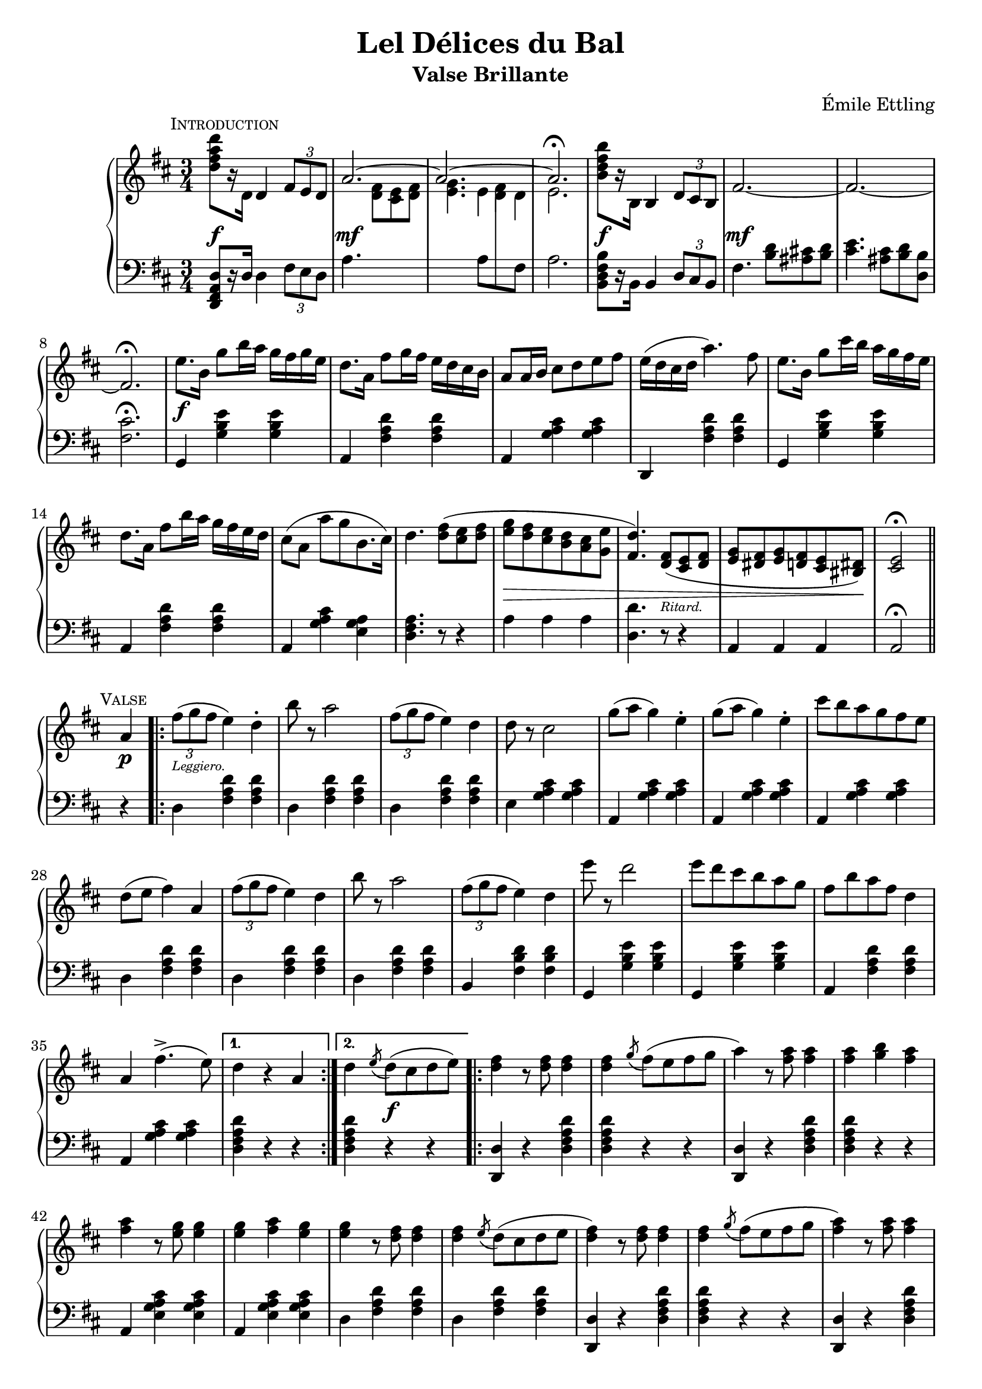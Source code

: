 \version "2.20.0"

\header {
  title = "Lel Délices du Bal"
  composer = "Émile Ettling"
  subtitle = "Valse Brillante"
}

dynamics = {
  s2.\f s\mf s s s\f s\mf 
  s s s\f s s s s
  s s s s4\> s2 s4. s4.-\markup{\teeny Ritard.} s2 s8 s8\! s2
  % PAGE 2
  s4\p s2-\markup{\teeny Leggiero.} s4 s2. s s s s s s
  s s s s s s s s 
  s4 s2\f s2. s s s s s s s 
  s s s s s s s s s2 s4\p
  % PAGE 3
  s2-\markup{\teeny Leggiero.} s4 s2. s s s s s s 
  s s s s s s s s4 
  s2\p s2. s s s s s s s 
  s s s s s s s s s2 s4\p
  % PAGE 4
  s2-\markup{\teeny Scherzando.} s4 s2. s s s s s s 
  s s s s4 s8\< s8 s4 s2. s2. s4\! s2 s2.\sf
  s2. s s s s s s s 
  s s s s s s s s2 s4 
  % PAGE 5
  s2-\markup{\teeny Leggiero.} s4 s2. s s s s s s 
  s2. s s s s s s s 
  s4 s2\f s2. s s s s s s s 
  s2. s s s s s s s s2 s4\p
  % PAGE 6
  s2-\markup{\teeny Leggiero.} s4 s2. s s s s s s 
  s s s s s s s s
  s4\p s2-\markup{\teeny cantabile} s2. s s s s s s s 
  s s4\< s2 s2. s2. s2. s8 s8\! s8 s8\> s4 s4 s4 s8 s8\! s2. s2. 
  % PAGE 7
  s2.\f s s s s s s s s 
  s s s s s s s s s2 
  s4\p s2-\markup{\teeny Leggiero.} s2. s s s s s s 
  s s s s s s s 
  % PAGE 8
  s2. s2. s4 s4-\markup{\teeny Scherzando.} s2 s2. s s s s
  s2. s s s s4-\markup{\teeny Animato.} s2 s2. s s 
    \set crescendoSpanner = #'text
    \set crescendoText = \markup { \italic \small { cresc. } }
  s2. s2. s4 s8 s8\< s4 s2. s2. s2 s4\! s2.\ff
}

upper = \relative c'' {
  \clef treble
  \key d \major
  \time 3/4

    \mark \markup{ \small \smallCaps Introduction}  
  <d fis a d>8[ r16 d,] 
  d4 
  \tuplet 3/2 { fis8[ e d] } | 
  << { \voiceOne \stemUp \tieUp  a'2. ~ | a2. ~ | a2. \fermata }
     \new Voice { \voiceTwo s4. <d, fis>8[ <cis e> <d fis>] |
      <e g>4. 
      \autoBeamOff 
      \crossStaff { e8 fis d | e2. }
      \autoBeamOn }>>
  |    
  \oneVoice
  <b' d fis b>8[ r16 b,] b4 \tuplet 3/2 { d8 cis b} |
  fis'2.  ~ |

  fis2. ~ | fis2. \fermata |
  e'8.[ b16] g'8[ b16 a] g[ fis g e] |
  d8.[ a16] fis'8[ g16 fis] e[ d cis b] |
  a8[ a16 b] cis8[ d e fis] |
  e16[( d cis d] a'4.) fis8 |
  e8.[ b16] g'8[ cis16 b] a[ g fis e] |

  d8.[ a16] fis'8[ b16 a] g[ fis e d] |
  cis8[( a] a'[ g b,8. cis16]) |
  d4. <d fis>8[( <cis e> <d fis>] |
  <e g>[ <d fis> <cis e> <b d> <a cis> <g e'>] |
  <fis d'>4.) <d fis>8[( <cis e> <d fis>] |
  <e g>[ <dis fis> <e g> <d fis> <cis e> <bis dis>]) |
  <cis e>2\fermata \bar "||" 

  % PAGE 2
  \break
  \mark \markup{ \small \smallCaps Valse}

  a'4
  \repeat volta 2 {
    \tuplet 3/2 {fis'8([ g fis]} e4) d-. |
    b'8 r a2 | 
    \tuplet 3/2 {fis8([ g fis]} e4) d |
    d8 r cis2 |
    g'8[( a] g4) e-. |
    g8[( a] g4) e-. |
    cis'8[ b a g fis e] |
    d[( e] fis4) a,


    \tuplet 3/2 {fis'8([ g fis]} e4) d | 
    b'8 r a2 |
    \tuplet 3/2 {fis8([ g fis]} e4) d |
    e'8 r d2 |
    e8[ d cis b a g] |
    fis[ b a fis] d4 |
    a fis'4.->( e8)
  }
  \alternative {
    { d4 r4 a }
    { d \acciaccatura e8 d8[( cis d e)]}
  }

  \repeat volta 2 {
    <d fis>4 r8 q8 q4 |
    q \acciaccatura g8 fis[( e fis g] |
    a4) r8 <fis a>8 q4 |
    q <g b> <fis a> |
    q r8 <e g>8 q4 |
    q <fis a> <e g> |
    q r8 <d fis>8 q4 |
    q \acciaccatura e8 d[( cis d e] |

    <d fis>4) r8 q q4 |
    q4 \acciaccatura g8 fis[( e fis g] |
    <fis a>4) r8 q q4 |
    q fis4 <d d'> |
    q4 r8 <cis cis'>8 q4 |
    q4 r8 <b b'>8 q4 |
    q4 r8 <a a'>8 q4 |
  }
  \alternative {
    { q4 \acciaccatura e'8 d[( cis d e]) |}
    { <a, a'>4 r4 a4 | }
  }

  %% Page 3

  \tuplet 3/2 {fis'8[( g fis]} e4) d-. |
  b'8 r a2 |
  \tuplet 3/2 {fis8[( g fis]} e4) d-. |
  d8 r cis2 |
  g'8[( a] g4) e |
  g8[( a] g4) e |
  cis'8[( b a g fis e]) |
  d[( e] fis4) a, |


  \tuplet 3/2 {fis'8[( g fis]} e4) d-. |
  b'8 r a2 |
  \tuplet 3/2 {fis8[( g fis]} e4) d-. |
  e'8 r d2 |
  e8[( d cis b a g)] |
  fis[( b a fis] d4) |
  a fis'4. e8 | 
  d4 \bar "||"

  \break
   \key g \major
   \mark \markup{ \small \smallCaps {1º Trio}} d d 
   \repeat volta 2 {
    \acciaccatura d8 b'4 r4 b |
    r4 \acciaccatura d,8 a'4. g8 |
    << {\voiceOne g2( fis4) }\\ \new Voice {\voiceTwo <a, c>2. }>> |
    \oneVoice
    r4 d d |
    \acciaccatura d8 c'4 r c  |
    r4 \acciaccatura b,8 b'4. a8 |
    << { \voiceOne a2( g4) } \\ \new Voice {\voiceTwo <d b>2. }>>
    \oneVoice
    r4 d d |

    \acciaccatura d8 d'4 r d |
    r <c c,>4. <b b,>8 |
    q2 <a a,>4 ~ |
    q <g g,> <e e,> |
    <d d,> <fis fis,> <g g,> |
    <b d, b>2 <a c, a>4 |
    <g b, g> \acciaccatura d8 d'[( c b a])
   }
   \alternative {
    { g4 d d} { g r b }
   }

  % Page 4

  c8[-. d-.] e4-. a,8[-. b-.] |
  c4-. fis,8[-. g-.] a4-. |
  d,( b') b-. |
  b-. a8[( g fis g]) |
  d4( c') c-. |
  c b8[( a gis a)] |
  g4-. e'-. d~ |
  d b-. b-. |


  c8[-. d-.] e4-. a,8[-. b-.] |
  c4-. fis,8[-. g-.] a4-. |
  d,( b') b-. |
  b-. a8[( g fis g]) |
  fis4-. b-. d-. |
  fis, ais cis | 
  b r r |
  <d a fis d>8 d,[ e fis g a] |

  \acciaccatura d,8 b'4 r b |
  r4 \acciaccatura  d,8 a'4. g8 |
  << { \voiceOne g2( fis4) } \\ \new Voice {\voiceTwo <c a>2. }>> |
  \oneVoice
  r4 d d |
  \acciaccatura d8 c'4 r c |
  r \acciaccatura b,8 b'4. a8 |
  << {\voiceOne a2( g4)} \\ \new Voice{\voiceTwo <d b>2.}>> |
  \oneVoice
  r4 d d |

  \acciaccatura d8 d'4 r d |
  r <c c,>4. <b b,>8 |
  q2 <a a,>4~ |
  q <g g,> <e e,> |
  <d d,> <fis fis,> <g g,> |
  <b b,>2 <a a,>4 |
  <g g,> \acciaccatura d8 d'[( c b a)] | 
  g4 r4 \bar "||"
  \key d \major 
  a,4

  %% PAGE 5
 
  \repeat volta 2 {
    \tuplet 3/2 {fis'8[( g fis]} e4) d-. |
    b'8 r a2 |
    \tuplet 3/2 {fis8[( g fis]} e4) d-. |
    d8 r cis2 |
    g'8[( a] g4) e-. |
    g8[( a] g4) e-. |
    cis'8[ b a g fis e] |
    d[( e] fis4) a, |

    \tuplet 3/2 {fis'8[( g fis]} e4) d-. |
    b'8 r a2 |
    \tuplet 3/2 {fis8[( g fis]} e4) d-. |
    e'8 r d2 |
    e8[( d cis b a g]) |
    fis[( b a fis)] d4 |
    a fis'4.(-> e8)
  }
  \alternative { { d4 r a } { d \acciaccatura e8 d[( cis d e)]}}


  \repeat volta 2 {
    <d fis>4 r8 q q4 |
    q4 \acciaccatura g8 fis[( e fis g] |
    a4) r8 <fis a>8 q4 |
    q <g b> <fis a> |
    q r8 <e g>8 q4 |
    q <fis a> <e g> |
    q r8 <d fis> q4 |
    q4 \acciaccatura e8 d[( cis d e] |


    <d fis>4) r8 q q4 |
    q4 \acciaccatura g8 fis[( e fis g] |
    <fis a>4) r8 q q4 |
    q fis4 <d d'> |
    q r8 <cis cis'>8 q4 |
    q r8 <b b'>8 q4 |
    q4 r8 <a a'>8 q4 |
  }
  \alternative {
    { q4 \acciaccatura e'8 d[( cis d e)] } {<a a,>4 r a,}
  }

  % PAGE 6
  \tuplet 3/2 {fis'8[( g fis]} e4) d-. |
  b'8 r a2 |
  \tuplet 3/2 {fis8[( g fis]} e4) d-. |
  d8 r cis2 |
  g'8[( a] g4) e |
  g8[( a] g4) e |
  cis'8[ b a g fis e] |
  d[( e] fis4) a, |

 \tuplet 3/2 {fis'8[( g fis]} e4) d-. |
  b'8 r a2 |
  \tuplet 3/2 {fis8[( g fis]} e4) d-. |
  e'8 r d2 |
  e8[( d cis b a g]) |
  fis[( b a fis)] d4 |
  a fis'4.(-> e8) |

  d4 r\mark \markup{\small \smallCaps  "Fin"} r 

 \bar "|."
  \break

 \key a \major
 \repeat volta 2 {
  \mark \markup{  \small \smallCaps  "2º Trio"}
  e2. 
  | cis4 a4. fis'8 | e2. cis4 a4. d8 | cis2( b4) | b e,4. cis'8 | b2( a4)~ | a8[ e cis e a cis] | e2. |

  cis4 a4. fis'8 | e2. ~ | e4 e fis | gis4. a8 gis4 | fis4. gis8 fis4 | 
 }
 \alternative {
    { e4 r8 <e e'>8 q4 | d'8[ cis b a gis fis]}
    { e4 r8 <e e'>8 q4 | q q <dis dis'>4 }
 }
  \repeat volta 2 {
  \set doubleSlurs = ##t

    <d! d'!>4 r8 q q4 |
    r <cis cis'> <b b'> |
    q2( <a a'>4) |
    r <gis gis'> <fis fis'> |
    q2( <e e'>4) |
    r <fis fis'> <e e'> |
    <d d'>2( <cis cis'>4) |
    r <dis dis'> <e e'> |
    <d'! d'!> r8 q8 q4 |

    r <cis cis'> <b b'> |
    <b b'>2( <a a'>4) |
    \set doubleSlurs = ##f
    <b b'>4.( a'8[ gis fis]) |
    e[( cis e a cis e)] |
    <fis fis,>2 <e e,>4 |
  }
  \alternative {
    { <a, a,>4 r <e e'> | <a a'> dis,8[( e gis b)]}
    { <a a,>4 gis,8[( a cis e] | a4) r}
  }
  \bar "||"
  \break
  \key d \major 

  \mark \markup{ \small \smallCaps Coda}
  a,4   
  \repeat volta 2 {
     \tuplet 3/2 { fis'8[( g fis]} e4) d-. |
     b'8 r a2 |
     \tuplet 3/2 { fis8[( g fis]} e4) d-. |
     d8 r cis2 |
     g'8[( a] g4) e-. |
     g8[( a] g4) e-. |
     cis'8[ b a g fis e] |
     d[( e] fis4) a, |


     \tuplet 3/2 { fis'8[( g fis]} e4) d-. |
     b'8 r a2 |
     \tuplet 3/2 { fis8[( g fis]} e4) d-. |
     e'8 r d2 |
     e8[( d cis b a g)] |
     fis8[( b a fis)] d4 |
     a fis'4.( e8) |
  }

  % PAGE 8

  d4 <a a'>8[ q] q4 | q q q |
  g'8[-. a-.] b4-. e,8[-. fis-.] | g4-. cis,8[-. d-.] e4-. |
  a,( fis') fis | fis e8[( d cis d)] | a4( g') g-. | g fis8[( e dis e)] |

  d!4 b' a~ | a fis fis | g8[ a] b4 e,8[ fis] | g4 cis,8[ d] e4 |
  a,( fis') fis\mordent |
  g,( e') e\mordent |
  fis,( d') d\mordent | 
  e,( cis') cis\mordent |

  d4 r8 <d fis,>8 q4 | q d8[( cis d e)] | <d fis>4 r8 q q4 |
  q4 fis8[( e fis g] | <fis a>4) r8 q q4 | q gis8[( a b cis)] | <d, fis d'>4 a' <e g cis> |
  <d fis d'> a' <e g cis> | <d fis d'> a' <e g cis>  | <d fis d'> a' <e g cis> |
   <d fis d'> r4 \stemUp <a d>8[ q] |q4 q q | q r r | <fis a d fis> r r | d2\fermata r4
}


lower = \relative c, {
  \clef bass
  \key d \major
  \time 3/4

  <d fis a d>8[ r16 d'] d4 \tuplet 3/2 {fis8[ e d]} |
  a'4. s4. |
  s4. 
  \voiceTwo
  { a8[ \change Staff="upper" d8 \change Staff="lower" fis,8] | a2. } |
  \oneVoice
  <b, d fis b>8[ r16 b] b4 \tuplet 3/2 {d8[ cis b]} |
  fis'4. <b d>8[ <ais cis!> <b d>] |

  <cis e>4. <ais cis>8[ <b d> <d, b'>] |
  <fis cis'>2.\fermata |
  g,4 <g' b e> q | a, <fis' a d> q | a, <g' a cis> q | d, <fis' a d> q | g, <g' b e> q |

  a, <fis' a d> q | a, <g' a cis> <e g a> | <d fis a>4. r8 r4 |
  a'4 a a | <d, d'>4. r8 r4 | a4 a a | a2\fermata \bar "||"


  r4 |
  \repeat volta 2 {
    d4 <fis a d>4 q |
    d <fis a d> q |
    d <fis a d> q |
    e <g a cis> q |
    a, <g' a cis> q |
    a, <g' a cis> q |
    a, <g' a cis> q |
    d <fis a d> q |

    d <fis a d> q |
    d <fis a d> q |
    b, <fis' b d> q |
    g, <g' b e> q |
    g, <g' b e> q |
    a, <fis' a d> q |
    a, <g' a cis> q |    
  }
  \alternative {
    { <d fis a d>4 r r | }
    { <d fis a d>4 r r | }
  }

  \repeat volta 2 {
    <d d,>4 r <d fis a d> |
    q r r |
    <d d,>4 r <d fis a d> |
    q r r |
    a <e' g a cis> q |
    a, <e' g a cis> q |
    d <fis a d> q |
    d <fis a d> q |

    <d d,> r <d fis a d> |
    q r r |
    <d d,> r <d fis a d> |
    q r r |
    <e e,> <a cis e> q |
    <e e,> <e gis b d> q |
    a, <e' a cis> q |
   }
   \alternative {
    { <e a cis>4 r r | }
    { <e a cis>4 r r | }
   }

   % Page 3

   d4 <fis a d> q |
   d <fis a d> q |
   d <fis a d> q |
   e <g a cis> q |
   a, <g' a cis> q |
   a, <g' a cis> q |
   a, <g' a cis> q |
   d <fis a d> q |

   d <fis a d> q |
   d <fis a d> q |
   b, <fis' b d> q |
   g, <g' b e> q |
   g, <g' b e> q |
   a, <fis' a d> q |
   a, <g' a cis> q |
   <d fis a d>
   \bar "||"

  \key g \major
  r4 r 
  \repeat volta 2 {
    \grace s8
    g,4 <d' g b> q | 
    g,4 <d' g b> q |
    d <fis a c> q |
    d <fis a c> q |
    d, <fis' a c> q |
    d <fis a c> q |
    g, <d' g b> q |
    g, <d' g b> q |

    b <d g b> q |
    b <d g b> q |
    c <e a c> q |
    cis <e g bes> q |
    d <g b> q |
    d <fis a c> q |
    <g b> r <d fis a d> |
  }
  \alternative {
    { <g b d> r r } { <g b d> r r }
  }

  % Page 4
  d4 <fis a d> q |
  d <fis a d> q |
  g <b d> q |
  d, <b' d> q |
  fis <a c d> q |
  d, <a' c d> q |
  g <b d> q |
  g, <g' b d> q |

  d <fis a d> q |
  d <fis a d> q |
  g, <d' g b> q |
  e, <e' g b> q |
  fis, <d' fis b> q |
  fis, <e' fis ais> q |
  <b d fis b> r r |
  <d a fis d> r r |

  g, <d' g b> q |
  g, <d' g b> q |
  d <fis a c> q |
  d <fis a c> q |
  d, <fis' a c> q |
  d <fis a c> q |
  g, <d' g b> q |
  g, <d' g b> q |

  b <d g b> q |
  b <d g b> q |
  c <e a c> q |
  cis <e g bes> q |
  d <g b> q |
  d < fis a c> q |
  <g b> r <d fis a d> | 
  <g b d> r \bar "||"
  \key d \major r4


  % PAGE 5
  \repeat volta 2 {
    d4 <fis a d> q |
    d <fis a d> q |
    d <fis a d> q |
    e <g a cis> q |
    a, <g' a cis> q |
    a, <g' a cis> q |
    a, <g' a cis> q |
    d <fis a d> q |

    d <fis a d> q |
    d <fis a d> q |
    b, <fis' a d> q |
    g, <g' b e> q |
    g, <g' b e> q |
    a, <fis' a d> q |
    a, <g' a cis> q |
  }
  \alternative { {<d fis a d>4 r r } {q r r}}
  \repeat volta 2 {
    <d d,>4 r <d fis a d> |
    q r r |
    <d d,>4 r <d fis a d> |
    q r r |
    a <e' g a cis> q |
    a, <e' g a cis> q |
    d <fis a d> q |
    d <fis a d> q |

    <d d,>4 r <d fis a d> |
    q r r |
    <d d,> r <d fis a d> |
    q r r |
    <e e,> <a cis e> q |
    <e e,> <e gis b d> q |
    a, <e' a cis> q | 
  }  
  \alternative {{ q r r }{q r r}}


  d4 <fis a d> q | d <fis a d> q | d <fis a d> q | e <g a cis> q | a, <g' a cis> q |a, <g' a cis> q |a, <g' a cis> q |d <fis a d> q |

  d4 <fis a d> q | d <fis a d> q | b, <fis' b d> q | g, <g' b e> q|g, <g' b e> q|a, <fis' a d> q|a, <g' a cis> q| <d fis a d> r r
  
  \bar "|."

  \key a \major

  \repeat volta 2 {
    a <cis e a> q|a <cis e a> q|a <cis e a> q|a <cis e a> q|e, <d' e gis> q|e, <d' e gis> q|a <cis e a> q|a <cis e a> q|a <cis fis a> q|

    a <cis e a> q|a <cis e a> q|a <cis e a> q|b <e gis> q|b <dis fis b> q|   
  }
  \alternative { 
    {<e gis> r8 <e e,> q4 | r2.}
    {<e gis>4 r8 <e e,> q4 | q4 r r }
  }


  %% PAGE 7
  \repeat volta 2 {
    <e e,>4 <e gis b d> q | q2. |
    a,4 <cis e a> q | a <cis e a> q | gis <d' e gis> q |
    e, <d' e gis> q | a <cis e a> q | a <cis e a> q | <e e,>4 r8 <e gis b d>8 q4 | 

    <eis gis b d>2. | fis4 <a cis> q |dis, <fis a b> q |e <a cis> q |<e e,> <e gis b d> q
  }
  \alternative {
    {<a cis>4 r <e e,> | <a a,> r r } { q4 r <a, cis e a  > | q r }
  }
  \bar "||"
  \key d \major
  r4 

  \repeat volta 2 {
    d4 <fis a d> q | d <fis a d> q |d <fis a d> q | e <g a cis> q|a, <g' a cis> q|a, <g' a cis> q|a, <g' a cis> q|
    d <fis a d> q |


    d <fis a d> q|d <fis a d> q|b, <fis' b d> q|g, <g' b e> q|g, <g' b e> q|a, <fis' a d> q|a, <g' a cis> q|


    %% PAGE 8

    <d fis a d> r r | r2.
    a4 <g' a cis> q |
    a, <g' a cis> q|
    d <fis a d> q |
    a, <fis' a d> q |
    cis <g' a cis> q |
    a, <g' a cis> q |

    d <fis a d> q|
    d <fis a d> q|
    a, <g' a cis> q|
    a, <g' a cis> q|
    d, <d' fis a d> q |
    g, <e' g b> q|
    a, <d fis a> q|
    a <e' g a> q |

    <d fis a> q q| q q q|
    <d fis a d> q q| q q q| q q q| q r <a cis e a> | <d fis a> r <a cis e a> |


    <a d fis a> r q | <d fis a> r <a cis e a> | <d fis a> r <a cis e a> | <d fis a> r <d' fis>8[ q] |
    q4 q q | q r r |<d, fis a d> r r |
    \autoBeamOff
    << {\voiceOne \crossStaff{<fis a>2}} \\ \new Voice {\voiceTwo <d d,>2_\fermata} >> r4

  }
}


\score {
  \new PianoStaff = "PianoStaff_pf" <<
    \new Staff = "upper" << \upper >>
    \new Dynamics = "dynamics" \dynamics
    \new Staff = "lower" <<  \lower >>
  >>
  \layout { }
}

\score {
  \new PianoStaff = "PianoStaff_pf" <<
    \new Staff = "upper" <<  \upper \dynamics >>
    \new Staff = "lower" <<  \lower \dynamics >>
  >>
  \midi { 
    \tempo 4 = 90
  }
}